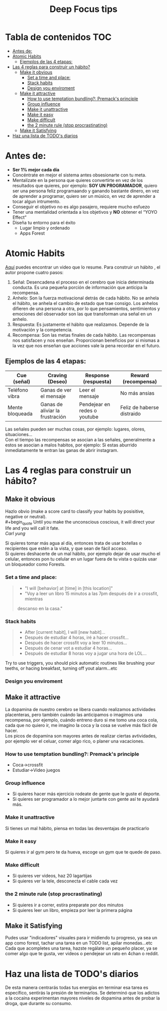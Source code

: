 #+title: Deep Focus tips
* Tabla de contenidos :TOC:
- [[#antes-de][Antes de:]]
- [[#atomic-habits][Atomic Habits]]
  -  [[#ejemplos-de-las-4-etapas][Ejemplos de las 4 etapas:]]
- [[#las-4-reglas-para-construir-un-hábito][Las 4 reglas para construir un hábito?]]
  - [[#make-it-obvious][Make it obvious]]
    - [[#set-a-time-and-place][Set a time and place:]]
    - [[#stack-habits][Stack habits]]
    - [[#design-you-enviroment][Design you enviroment]]
  - [[#make-it-attractive][Make it attractive]]
    - [[#how-to-use-temptation-bundling-premacks-principle][How to use temptation bundling?: Premack's principle]]
    - [[#group-influence][Group influence]]
    - [[#make-it-unattractive][Make it unattractive]]
    - [[#make-it-easy][Make it easy]]
    - [[#make-difficult][Make difficult]]
    - [[#the-2-minute-rule-stop-procrastinating][the 2 minute rule (stop procrastinating)]]
  - [[#make-it-satisfying][Make it Satisfying]]
- [[#haz-una-lista-de-todos-diarios][Haz una lista de TODO's diarios]]

* Antes de:
+ *Ser 1% mejor cada día*
+ Concéntrate en mejor el sistema antes obsesionarte con tu meta.
+ Mentalízate en la persona que quieres convertirte en vez de los resultados que
  quieres, por ejemplo: *SOY UN PROGRAMADOR*, quiero ser una persona feliz programaando y  ganando
  bastante dinero, en vez de aprender  a programar, quiero ser un músico, en vez
  de aprender a tocar algun intrumento.
+ Conseguir el objetivo no es algo pasajero, requiere mucho esfuezo
+ Tener una mentalidad orientada a los objetivos y *NO* obtener el “YOYO Effect”
+ Diseña tu entorno para el éxito
  * Lugar limpio y ordenado
  * Apps Forest
* Atomic Habits
[[https://www.youtube.com/watch?v=PZ7lDrwYdZc][Aquí]] puedes encontrar un video que lo resume.
Para construir un hábito , el autor propone cuatro pasos:
#+DOWNLOADED: file:///home/darycc/Pictures/atomichabits.png @ 2022-05-25 20:23:11
[[file:Atomic_Habits/2022-05-25_20-23-11_atomichabits.png]]
1. Señal: Desencadena el proceso en el cerebro que inicia determinada conducta.
   Es una pequeña porción de información que anticipa la recompensa.
2. Anhelo: Son la fuerza motivacional detrás de cada hábito. No se anhela el
   hábito, se anhela el cambio de estado que trae consigo. Los anhelos difieren
   de una persona a otra, por lo que pensamientos, sentimientos y emociones del
   observador son las que transforman una señal en un anhelo.
3. Respuesta: Es justamente el hábito que realizamos. Depende de la motivación y
   la competencia.
4. Recompensa: Son las metas finales de cada hábito. Las recompensas nos
   satisfacen y nos enseñan. Proporcionan beneficios por si mismas a la vez que
   nos enseñan que acciones vale la pena recordar en el futuro.

**  Ejemplos de las 4 etapas:
| Cue (señal)     | Craving (Deseo)                 | Response (respuesta)         | Reward (recompensa)        |
|-----------------+---------------------------------+------------------------------+----------------------------|
| Teléfono vibra  | Ganas de ver el mensaje         | Leer el mensaje              | No más ansias              |
| Mente bloqueada | Ganas de aliviar la frustración | Pendejear en redes o youtube | Feliz de haberse distraido |

Las señales pueden ser muchas cosas, por ejemplo: lugares, olores, situaciones...\\
Con el tiempo las recompensas se asocian a las señales, generalmente a estos se
asocian a malos habitos, por ejemplo: Si estas aburrido inmediatamente te entran las ganas de abrir instagram.
   
* Las 4 reglas para construir un hábito?
** Make it obvious
Hazlo obvio (make a score card to classify your habits by posisitive,
negative or neutral).\\
#+begin_quote
Until you make the unconscious coscious, it will direct your life and you will
call it fate. \\
 /Carl yung/
#+end_quote 
Si quieres tomar más agua al día, entonces trata de usar botellas o recipientes
que estén a la vista, y que sean de fácil acceso.\\
Si quieres deshacerte de un mal hábito, por ejemplo dejar de usar mucho el
celular, entonces pon tu celular en un lugar fuera de tu vista  o quizás usar un
bloqueador como Forests.
*** Set a time and place:
#+begin_quote
+ "I will [behavior] at [time] in [this location]"
+ "Voy a leer un libro 15 minutos  a las 7pm después de ir a crossfit, mientras
descanso en la casa."
#+end_quote
*** Stack habits
#+begin_quote
- After [current habit], I will [new habit]...
- Después de estudiar 4 horas, iré a hacer crossfit...
- Después de hacer crossfit voy a leer 10 minutos...
- Después de cenar vot a estudiar 4 horas...
- Después de estudiar 8 horas voy a jugar una hora de LOL...
#+end_quote
Try to use triggers, you should pick automatic routines like brushing your
teeths, or hacing breakfast, turning off yout alarm...etc
*** Design you enviroment
** Make it attractive
La dopamina de nuestro cerebro se libera cuando realizamos actividades
placenteras, pero también cuándo las anticipamos o imagimos una recompensa, por
ejemplo, cuándo entreno duro si me tomo una coca cola, cada que no quiero ir, me
imagino la coca y la cosa se vuelve más fácil de hacer.\\
Los picos de dopamina son mayores antes de realizar ciertas avtividades, por
ejemplo ver el celuar, comer algo rico, o planer una vacaciones.
*** How to use temptation bundling?: Premack's principle
+ Coca->crossfit
+ Estudiar->Video juegos

*** Group influence
- Si quieres hacer más ejercicio rodeate de gente que le guste el deporte.\\
- Si quieres ser programador a lo mejor juntarte con gente así te ayudará más.
*** Make it unattractive
Si tienes un  mal hábito, piensa en todas las desventajas de practicarlo
*** Make it easy
Si quieres ir al gym pero te da hueva, escoge un gym que te quede de paso.
*** Make difficult
- Si quieres ver videos, haz 20 lagartijas\\
- Si quieres ver la tele, desconecta el cable cada vez
*** the 2 minute rule (stop procrastinating)
- Si quieres ir a correr, estira preparate por dos minutos\\
- Si quieres leer un libro, empieza por leer la primera página
** Make it Satisfying
Pudes usar "indicadores" visuales para ir midiendo tu progreso, ya sea un app como
forest, tachar una tarea en un TODO list, apilar monedas...etc\\
Cada que acompletes una tarea, hazste regálate un pequeño placer, ya se comer
algo que te gusta, ver videos o pendejear un rato en 4chan o reddit.

#+DOWNLOADED: file:///home/darycc/Pictures/atomichabits2.png @ 2022-05-26 00:31:14
[[file:Las_4_reglas_para_construir_un_hábito?/2022-05-26_00-31-14_atomichabits2.png]]

* Haz una lista de TODO's diarios
De  esta manera centrarás todas tus energías en terminar esa tarea es específico, sentirás la
presión de terminarlos. Se determinó que los adictos a la cocaina experimentan
mayores niveles de dopamina antes de probar la droga, que durante su consumo.

